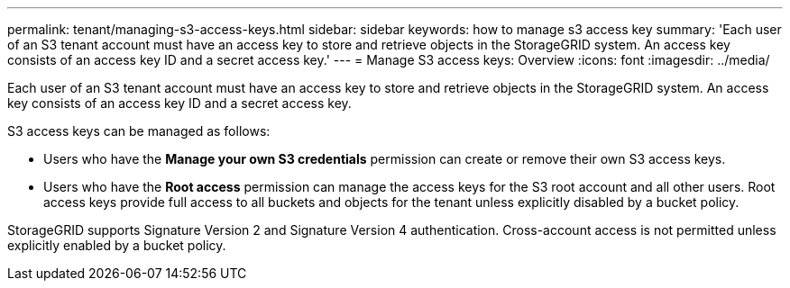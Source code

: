 ---
permalink: tenant/managing-s3-access-keys.html
sidebar: sidebar
keywords: how to manage s3 access key
summary: 'Each user of an S3 tenant account must have an access key to store and retrieve objects in the StorageGRID system. An access key consists of an access key ID and a secret access key.'
---
= Manage S3 access keys: Overview
:icons: font
:imagesdir: ../media/

[.lead]
Each user of an S3 tenant account must have an access key to store and retrieve objects in the StorageGRID system. An access key consists of an access key ID and a secret access key.

S3 access keys can be managed as follows:

* Users who have the *Manage your own S3 credentials* permission can create or remove their own S3 access keys.
* Users who have the *Root access* permission can manage the access keys for the S3 root account and all other users. Root access keys provide full access to all buckets and objects for the tenant unless explicitly disabled by a bucket policy.

StorageGRID supports Signature Version 2 and Signature Version 4 authentication. Cross-account access is not permitted unless explicitly enabled by a bucket policy.

